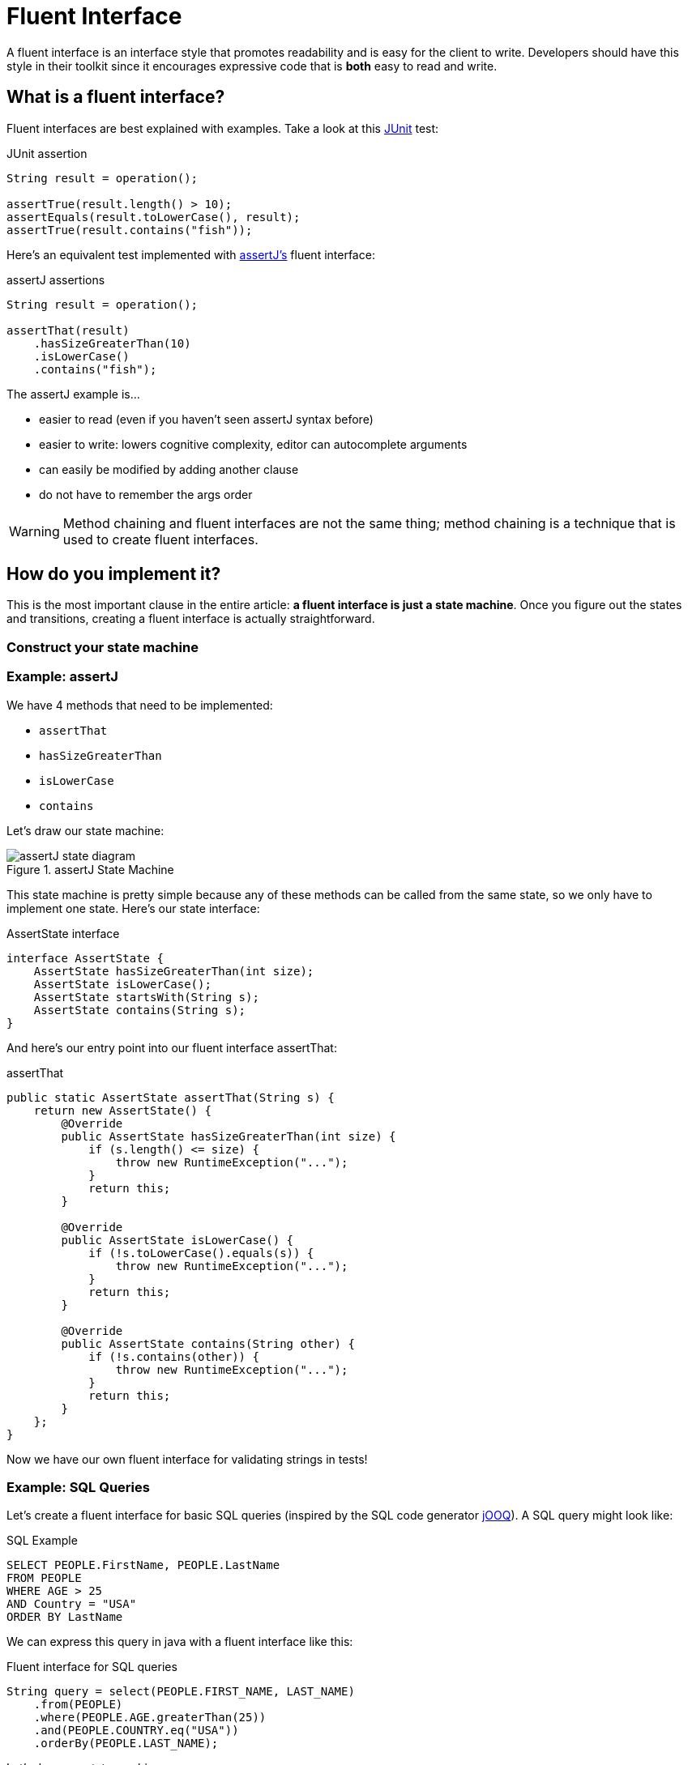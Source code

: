 = Fluent Interface
:keywords: java, fluent, design, language, pattern

A fluent interface is an interface style that promotes readability and is easy for the client to write.
Developers should have this style in their toolkit since it encourages expressive code that is **both** easy to read and write.

== What is a fluent interface?

Fluent interfaces are best explained with examples. Take a look at this https://junit.org/junit5/[JUnit] test:

.JUnit assertion
[source,java]
----
String result = operation();

assertTrue(result.length() > 10);
assertEquals(result.toLowerCase(), result);
assertTrue(result.contains("fish"));
----

Here's an equivalent test implemented with https://assertj.github.io/doc/[assertJ's] fluent interface:

.assertJ assertions
[source,java]
----
String result = operation();

assertThat(result)
    .hasSizeGreaterThan(10)
    .isLowerCase()
    .contains("fish");
----

The assertJ example is...

* easier to read (even if you haven't seen assertJ syntax before)
* easier to write: lowers cognitive complexity, editor can autocomplete arguments
* can easily be modified by adding another clause
* do not have to remember the args order

WARNING: Method chaining and fluent interfaces are not the same thing;
method chaining is a technique that is used to create fluent interfaces.

== How do you implement it?

This is the most important clause in the entire article: **a fluent interface is just a state machine**.
Once you figure out the states and transitions, creating a fluent interface is actually straightforward.

=== Construct your state machine

=== Example: assertJ

We have 4 methods that need to be implemented:

* `assertThat`
* `hasSizeGreaterThan`
* `isLowerCase`
* `contains`

Let's draw our state machine:

.assertJ State Machine
image::assertJ-state-diagram.svg[]

This state machine is pretty simple because any of these methods can be called from the same state, so we only have to implement one state.
Here's our state interface:

.AssertState interface
[source,java]
----
interface AssertState {
    AssertState hasSizeGreaterThan(int size);
    AssertState isLowerCase();
    AssertState startsWith(String s);
    AssertState contains(String s);
}
----

And here's our entry point into our fluent interface assertThat:

.assertThat
[source,java]
----
public static AssertState assertThat(String s) {
    return new AssertState() {
        @Override
        public AssertState hasSizeGreaterThan(int size) {
            if (s.length() <= size) {
                throw new RuntimeException("...");
            }
            return this;
        }

        @Override
        public AssertState isLowerCase() {
            if (!s.toLowerCase().equals(s)) {
                throw new RuntimeException("...");
            }
            return this;
        }

        @Override
        public AssertState contains(String other) {
            if (!s.contains(other)) {
                throw new RuntimeException("...");
            }
            return this;
        }
    };
}
----

Now we have our own fluent interface for validating strings in tests!

=== Example: SQL Queries

Let's create a fluent interface for basic SQL queries (inspired by the SQL code generator https://www.jooq.org[jOOQ]).
A SQL query might look like:

.SQL Example
[source,sql]
----
SELECT PEOPLE.FirstName, PEOPLE.LastName
FROM PEOPLE
WHERE AGE > 25
AND Country = "USA"
ORDER BY LastName
----

We can express this query in java with a fluent interface like this:

.Fluent interface for SQL queries
[source,java]
----
String query = select(PEOPLE.FIRST_NAME, LAST_NAME)
    .from(PEOPLE)
    .where(PEOPLE.AGE.greaterThan(25))
    .and(PEOPLE.COUNTRY.eq("USA"))
    .orderBy(PEOPLE.LAST_NAME);
----

Let's draw our state machine:

.SQL query state machine
image::sql-query-state-diagram.svg[]

.SQL query state machine table
|===
| Current State | Transition | Output State

| StartState | select | SelectState

| SelectState | from | FromState

| FromState | where | WhereState
| | build | EndState
| | orderBy | OrderByState

| WhereState | and | WhereState
| | orderBy | OrderByState
| | build | EndState

| OrderByState | build | EndState
|===

.StartState.java
[source,java]
----
interface StartState {
    SelectState select(String column);
}
----

.SelectState.java
[source,java]
----
interface SelectState {
    FromState from(String table);
}
----

.FromState.java
[source,java]
----
interface FromState {
    WhereState where(String clause);
    OrderByState orderBy(String orderBy);
    String build();
}
----

.WhereState.java
[source,java]
----
interface WhereState {
    WhereState and(String clause);
    OrderByState orderBy(String orderBy);
    String build();
}
----

.OrderByState.java
[source,java]
----
interface OrderByState {
    String build();
}
----

If you've made it this far, congrats! It's smooth sailing from here! Create a new class that implements all of these interfaces:

.QueryBuilder.java
[source,java]
----
class QueryBuilder implements StartState, SelectState, FromState, WhereState, OrderByState {

}
----

Add the properties that we need:
.QueryBuilder.java
[source,java]
----
class QueryBuilder implements StartState, SelectState, FromState, WhereState, OrderByState {

    List<String> columns;
    String table;
    List<String> conditions = new ArrayList<>();
    String orderByColumn;
}
----

Then implement our interface methods.
Notice how the implementation is very similar to the builder pattern.
The main difference is each method returns a different interface instead of `QueryBuilder`.

.QueryBuilder.java
[source,java]
----
class QueryBuilder implements StartState, SelectState, FromState, WhereState, OrderByState {

    List<String> columns;
    String table;
    List<String> conditions = new ArrayList<>();
    String orderByColumn;

    @Override
    public SelectState select(String column) {
        columns = List.of(column);
        return this;
    }

    @Override
    public FromState from(String table) {
        this.table = table;
        return this;
    }

    @Override
    public WhereState where(String clause) {
        this.conditions.add(clause);
        return this;
    }

    @Override
    public WhereState and(String clause) {
        this.conditions.add(clause);
        return this;
    }

    @Override
    public OrderByState orderBy(String orderBy) {
        this.orderByColumn = orderBy;
        return this;
    }

    @Override
    public String build() {
        String selectComponent = "SELECT " + String.join("," , this.columns)
                + " FROM " + table;

        String whereComponent = conditions.isEmpty()
                ? ""
                : " WHERE " + String.join(" AND ", conditions);

        String orderByComponent = orderByColumn == null
                ? ""
                : " ORDER BY " + orderByColumn;

        return selectComponent + whereComponent + orderByComponent;
    }
}
----

== When should you use it?

.Pros
* easy to read/write
* less to import
* reads in an awkward way

.Cons
* harder to implement, more code to implement
* As you can see, actually designing a fluent interface is not easy.
